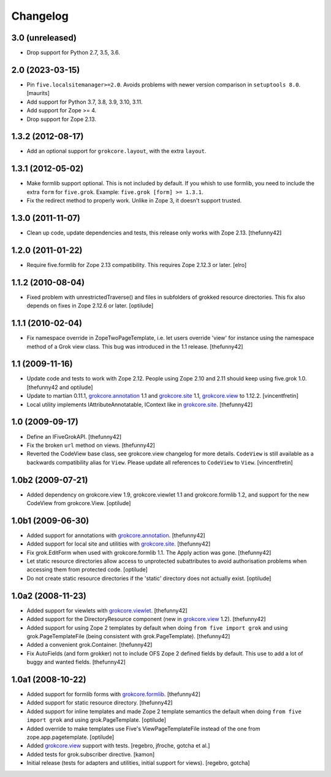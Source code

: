 Changelog
=========

3.0 (unreleased)
----------------

- Drop support for Python 2.7, 3.5, 3.6.


2.0 (2023-03-15)
----------------

- Pin ``five.localsitemanager>=2.0``.  Avoids problems with newer
  version comparison in ``setuptools 8.0``.
  [maurits]

- Add support for Python 3.7, 3.8, 3.9, 3.10, 3.11.

- Add support for Zope >= 4.

- Drop support for Zope 2.13.


1.3.2 (2012-08-17)
------------------

- Add an optional support for ``grokcore.layout``, with the extra
  ``layout``.

1.3.1 (2012-05-02)
------------------

- Make formlib support optional. This is not included by default. If
  you whish to use formlib, you need to include the extra ``form`` for
  ``five.grok``. Example:  ``five.grok [form] >= 1.3.1``.

- Fix the redirect method to properly work. Unlike in Zope 3, it
  doesn't support trusted.

1.3.0 (2011-11-07)
------------------

- Clean up code, update dependencies and tests, this release only
  works with Zope 2.13.  [thefunny42]


1.2.0 (2011-01-22)
------------------

- Require five.formlib for Zope 2.13 compatibility. This requires Zope 2.12.3
  or later.
  [elro]

1.1.2 (2010-08-04)
------------------

- Fixed problem with unrestrictedTraverse() and files in subfolders of grokked
  resource directories. This fix also depends on fixes in Zope 2.12.6 or
  later.
  [optilude]

1.1.1 (2010-02-04)
------------------

- Fix namespace override in ZopeTwoPageTemplate, i.e. let users
  override 'view' for instance using the namespace method of a Grok
  view class. This bug was introduced in the 1.1 release.
  [thefunny42]


1.1 (2009-11-16)
----------------

- Update code and tests to work with Zope 2.12. People using Zope 2.10
  and 2.11 should keep using five.grok 1.0.
  [thefunny42 and optilude]

- Update to martian 0.11.1, `grokcore.annotation`_ 1.1 and
  `grokcore.site`_ 1.1, `grokcore.view`_ to 1.12.2.
  [vincentfretin]

- Local utility implements IAttributeAnnotatable, IContext like in
  `grokcore.site`_.
  [thefunny42]


1.0 (2009-09-17)
----------------

- Define an IFiveGrokAPI.
  [thefunny42]

- Fix the broken ``url`` method on views.
  [thefunny42]

- Reverted the CodeView base class, see grokcore.view changelog for
  more details.
  ``CodeView`` is still available as a backwards compatibility alias
  for ``View``. Please update all references to ``CodeView`` to
  ``View``.
  [vincentfretin]


1.0b2 (2009-07-21)
------------------

- Added dependency on grokcore.view 1.9, grokcore.viewlet 1.1 and
  grokcore.formlib 1.2, and support for the new CodeView from grokcore.View.
  [optilude]


1.0b1 (2009-06-30)
------------------

- Added support for annotations with `grokcore.annotation`_.
  [thefunny42]

- Added support for local site and utilities with `grokcore.site`_.
  [thefunny42]

- Fix grok.EditForm when used with grokcore.formlib 1.1.
  The Apply action was gone.
  [thefunny42]

- Let static resource directories allow access to unprotected subattributes
  to avoid authorisation problems when accessing them from protected code.
  [optilude]

- Do not create static resource directories if the 'static' directory does
  not actually exist.
  [optilude]


1.0a2 (2008-11-23)
------------------

- Added support for viewlets with `grokcore.viewlet`_.
  [thefunny42]

- Added support for the DirectoryResource component (new in
  `grokcore.view`_ 1.2).
  [thefunny42]

- Added support for using Zope 2 templates by default when doing ``from
  five import grok`` and using grok.PageTemplateFile (being consistent
  with grok.PageTemplate).
  [thefunny42]

- Added a convenient grok.Container.
  [thefunny42]

- Fix AutoFields (and form grokker) not to include OFS Zope 2 defined
  fields by default. This use to add a lot of buggy and wanted
  fields.
  [thefunny42]


1.0a1 (2008-10-22)
------------------

- Added support for formlib forms with `grokcore.formlib`_.
  [thefunny42]

- Added support for static resource directory.
  [thefunny42]

- Added support for inline templates and made Zope 2 template semantics
  the default when doing ``from five import grok`` and using
  grok.PageTemplate.
  [optilude]

- Added override to make templates use Five's ViewPageTemplateFile instead
  of the one from zope.app.pagetemplate.
  [optilude]

- Added `grokcore.view`_ support with tests.
  [regebro, jfroche, gotcha et al.]

- Added tests for grok.subscriber directive.
  [kamon]

- Initial release (tests for adapters and utilities, initial support for
  views).
  [regebro, gotcha]

.. _grokcore.annotation: http://pypi.python.org/pypi/grokcore.annotation
.. _grokcore.site: http://pypi.python.org/pypi/grokcore.site
.. _grokcore.view: http://pypi.python.org/pypi/grokcore.view
.. _grokcore.viewlet: http://pypi.python.org/pypi/grokcore.viewlet
.. _grokcore.formlib: http://pypi.python.org/pypi/grokcore.formlib
